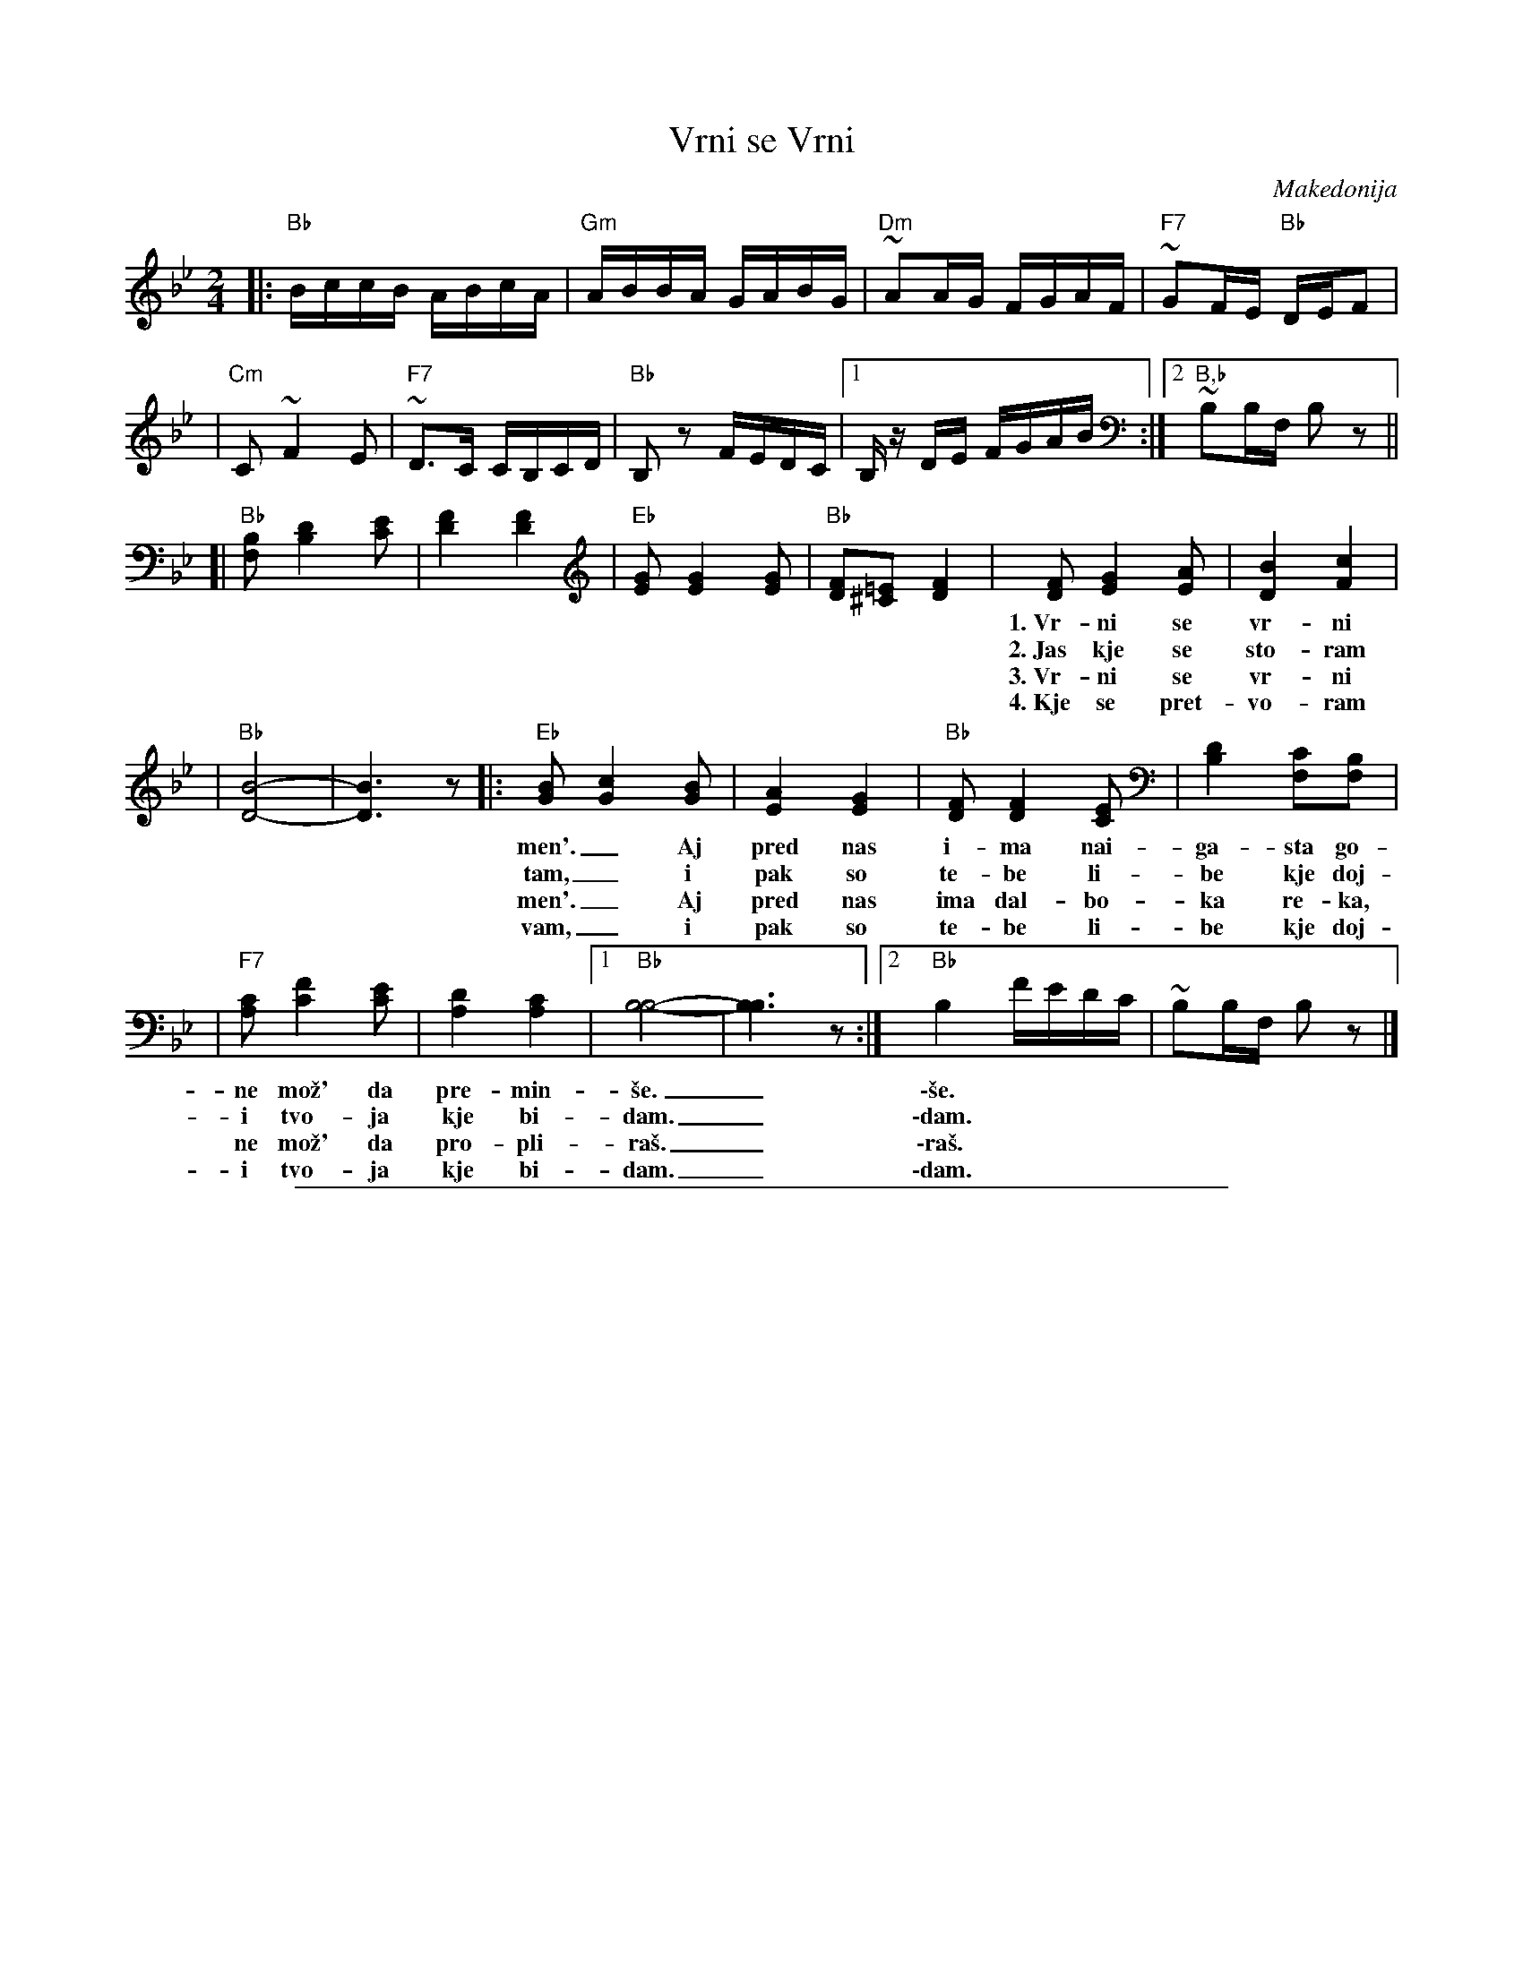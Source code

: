 
X: 1
T: Vrni se Vrni
O: Makedonija
Z: John Chambers <jc@trillian.mit.edu>
N: Handwritten MS labelled "CRH" (Cal Howard?)
M: 2/4
L: 1/16
K: Bb
%"inst"
|: "Bb"BccB ABcA | "Gm"ABBA GABG | "Dm"~A2AG FGAF | "F7"~G2FE "Bb"DEF2 |
| "Cm"C2 ~F4 E2 | "F7"~D3C CB,CD | "Bb"B,2z2 FEDC |1 B,z DE FGAB :|2 "B,b"~B,2B,F, B,2z2 ||
%"vocal"
[| "Bb"[B,2F,2] [D4B,4] [E2C2] | [F4D4] [F4D4] \
| "Eb"[G2E2] [G4E4] [G2E2] | "Bb"[F2D2][=E2^C2] [F4D4] \
| [F2D2] [G4E4] [A2E2] | [B4D4] [c4F4] |
w: 1.~Vr-ni se vr-ni li-be Ma-ri-*\vce, ne i-di ti so
w: 2.~Jas kje se sto-ram \vsa-re-no pi-*le, go-ra kje pre-le-
w: 3.~Vr-ni se vr-ni li-be Ma-ri-*\vce, ne i-di ti so
w: 4.~Kje se pret-vo-ram vo ri-ba mren-*ka, re-ka kje pre-pli-
| "Bb"[B8-D8-] | [B6D6] z2 \
|: "Eb"[B2G2] [c4G4] [B2G2] | [A4E4] [G4E4] | "Bb"[F2D2] [F4D4] [E2C2] | [D4B,4] [C2F,2][B,2F,2] |
w: men'._ Aj pred nas i-ma nai-ga-sta go-ra,_
w: tam,_ i pak so te-be li-be kje doj-dam,_
w: men'._ Aj pred nas ima dal-bo-ka re-ka,_
w: vam,_ i pak so te-be li-be kje doj-dam,_
| "F7"[C2A,2] [F4C4] [E2C2] | [D4A,4] [C4A,4] |1 "Bb"[B,8B,8]- | [B,6B,6] z2 :|2 "Bb"B,4 FEDC | ~B,2B,F, B,2z2 |]
w: ne mo\vz' da pre-min-\vse._ \-\vse.
w: i tvo-ja kje bi-dam._ \-dam.
w: ne mo\vz' da pro-pli-ra\vs._ \-ra\vs.
w: i tvo-ja kje bi-dam._ \-dam.

%%sep 1 1 500

X: 1
T: Vrni se Vrni
O: Makedonija
Z: John Chambers <jc@trillian.mit.edu>
N: Handwritten MS labelled "CRH" (Cal Howard?)
M: 2/4
L: 1/16
K: C
"^inst"\
|: "C"cddc BcdB | "Am"BccB ABcA | "Em"~B2BA GABG | "G7"~A2GF "C"EFG2 |
| "Dm"D2 ~G4 F2 | "G7"~E3D DCDE | "C"C2z2 GFED |1 Cz EF GABc :|2 "C"~C2CG, C2z2 ||
"^vocal"\
[| "C"[C2G,2] [E4C4] [F2D2] | [G4E4] [G4E4] | "F"[A2F2] [A4F4] [A2F2] | "C"[G2E2][=F2^D2] [G4E4] \
| [G2E2] [A4F4] [B2F2] | [c4E4] [d4G4] | "C"[c8-E8-] | [c6E6] z2 ||
|: "F"[c2A2] [d4A4] [c2A2] | [B4F4] [A4F4] | "C"[G2E2] [G4E4] [F2D2] | [E4C4] [D2G,2][C2G,2] \
| "G7"[D2B,2] [G4D4] [F2D2] | [E4B,4] [D4B,4] |1 "C"[C8C8]- | [C6C6] z2 :|2 "C"C4 GFED | ~C2CG, C2z2 |]
